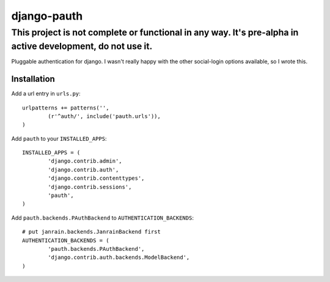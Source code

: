 ##############
django-pauth
##############

-----------------------------------------------------------------------------------------------------------
This project is not complete or functional in any way. It's pre-alpha in active development, do not use it.
-----------------------------------------------------------------------------------------------------------

Pluggable authentication for django. I wasn't really happy with the other
social-login options available, so I wrote this.

============
Installation
============

Add a url entry in ``urls.py``::

	urlpatterns += patterns('',
		(r'^auth/', include('pauth.urls')),
	)

Add ``pauth`` to your ``INSTALLED_APPS``::

	INSTALLED_APPS = (
		'django.contrib.admin',
		'django.contrib.auth',
		'django.contrib.contenttypes',
		'django.contrib.sessions',
		'pauth',
	)

Add ``pauth.backends.PAuthBackend`` to ``AUTHENTICATION_BACKENDS``::

	# put janrain.backends.JanrainBackend first
	AUTHENTICATION_BACKENDS = (
		'pauth.backends.PAuthBackend',
		'django.contrib.auth.backends.ModelBackend',
	)
